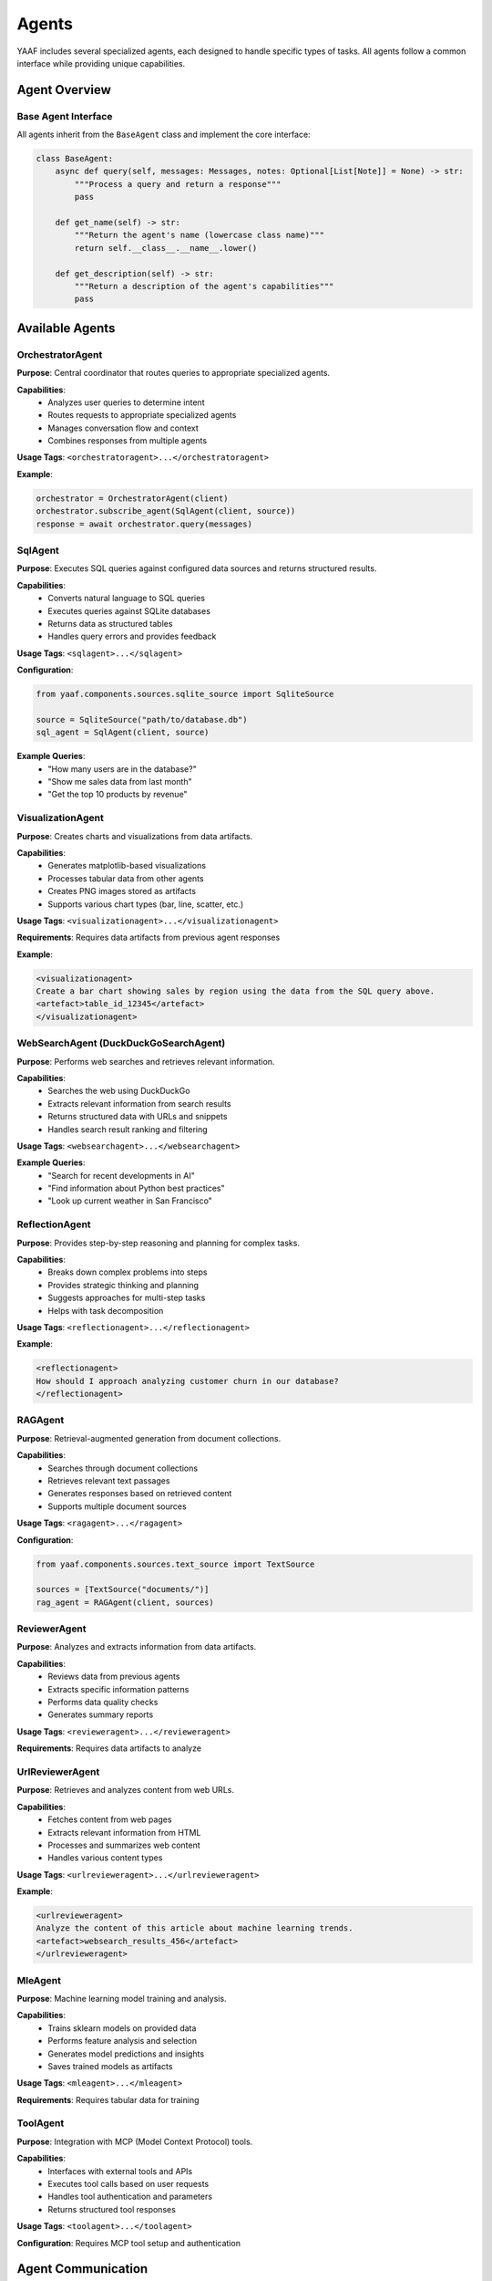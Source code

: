 Agents
======

YAAF includes several specialized agents, each designed to handle specific types of tasks. All agents follow a common interface while providing unique capabilities.

Agent Overview
--------------

Base Agent Interface
~~~~~~~~~~~~~~~~~~~

All agents inherit from the ``BaseAgent`` class and implement the core interface:

.. code-block:: python

   class BaseAgent:
       async def query(self, messages: Messages, notes: Optional[List[Note]] = None) -> str:
           """Process a query and return a response"""
           pass
       
       def get_name(self) -> str:
           """Return the agent's name (lowercase class name)"""
           return self.__class__.__name__.lower()
       
       def get_description(self) -> str:
           """Return a description of the agent's capabilities"""
           pass

Available Agents
----------------

OrchestratorAgent
~~~~~~~~~~~~~~~~

**Purpose**: Central coordinator that routes queries to appropriate specialized agents.

**Capabilities**:
   * Analyzes user queries to determine intent
   * Routes requests to appropriate specialized agents
   * Manages conversation flow and context
   * Combines responses from multiple agents

**Usage Tags**: ``<orchestratoragent>...</orchestratoragent>``

**Example**:

.. code-block:: python

   orchestrator = OrchestratorAgent(client)
   orchestrator.subscribe_agent(SqlAgent(client, source))
   response = await orchestrator.query(messages)

SqlAgent
~~~~~~~~

**Purpose**: Executes SQL queries against configured data sources and returns structured results.

**Capabilities**:
   * Converts natural language to SQL queries
   * Executes queries against SQLite databases
   * Returns data as structured tables
   * Handles query errors and provides feedback

**Usage Tags**: ``<sqlagent>...</sqlagent>``

**Configuration**:

.. code-block:: python

   from yaaf.components.sources.sqlite_source import SqliteSource
   
   source = SqliteSource("path/to/database.db")
   sql_agent = SqlAgent(client, source)

**Example Queries**:
   * "How many users are in the database?"
   * "Show me sales data from last month"
   * "Get the top 10 products by revenue"

VisualizationAgent
~~~~~~~~~~~~~~~~~

**Purpose**: Creates charts and visualizations from data artifacts.

**Capabilities**:
   * Generates matplotlib-based visualizations
   * Processes tabular data from other agents
   * Creates PNG images stored as artifacts
   * Supports various chart types (bar, line, scatter, etc.)

**Usage Tags**: ``<visualizationagent>...</visualizationagent>``

**Requirements**: Requires data artifacts from previous agent responses

**Example**:

.. code-block:: text

   <visualizationagent>
   Create a bar chart showing sales by region using the data from the SQL query above.
   <artefact>table_id_12345</artefact>
   </visualizationagent>

WebSearchAgent (DuckDuckGoSearchAgent)
~~~~~~~~~~~~~~~~~~~~~~~~~~~~~~~~~~~~~~

**Purpose**: Performs web searches and retrieves relevant information.

**Capabilities**:
   * Searches the web using DuckDuckGo
   * Extracts relevant information from search results
   * Returns structured data with URLs and snippets
   * Handles search result ranking and filtering

**Usage Tags**: ``<websearchagent>...</websearchagent>``

**Example Queries**:
   * "Search for recent developments in AI"
   * "Find information about Python best practices"
   * "Look up current weather in San Francisco"

ReflectionAgent
~~~~~~~~~~~~~~

**Purpose**: Provides step-by-step reasoning and planning for complex tasks.

**Capabilities**:
   * Breaks down complex problems into steps
   * Provides strategic thinking and planning
   * Suggests approaches for multi-step tasks
   * Helps with task decomposition

**Usage Tags**: ``<reflectionagent>...</reflectionagent>``

**Example**:

.. code-block:: text

   <reflectionagent>
   How should I approach analyzing customer churn in our database?
   </reflectionagent>

RAGAgent
~~~~~~~~

**Purpose**: Retrieval-augmented generation from document collections.

**Capabilities**:
   * Searches through document collections
   * Retrieves relevant text passages
   * Generates responses based on retrieved content
   * Supports multiple document sources

**Usage Tags**: ``<ragagent>...</ragagent>``

**Configuration**:

.. code-block:: python

   from yaaf.components.sources.text_source import TextSource
   
   sources = [TextSource("documents/")]
   rag_agent = RAGAgent(client, sources)

ReviewerAgent
~~~~~~~~~~~~

**Purpose**: Analyzes and extracts information from data artifacts.

**Capabilities**:
   * Reviews data from previous agents
   * Extracts specific information patterns
   * Performs data quality checks
   * Generates summary reports

**Usage Tags**: ``<revieweragent>...</revieweragent>``

**Requirements**: Requires data artifacts to analyze

UrlReviewerAgent
~~~~~~~~~~~~~~~

**Purpose**: Retrieves and analyzes content from web URLs.

**Capabilities**:
   * Fetches content from web pages
   * Extracts relevant information from HTML
   * Processes and summarizes web content
   * Handles various content types

**Usage Tags**: ``<urlrevieweragent>...</urlrevieweragent>``

**Example**:

.. code-block:: text

   <urlrevieweragent>
   Analyze the content of this article about machine learning trends.
   <artefact>websearch_results_456</artefact>
   </urlrevieweragent>

MleAgent
~~~~~~~~

**Purpose**: Machine learning model training and analysis.

**Capabilities**:
   * Trains sklearn models on provided data
   * Performs feature analysis and selection
   * Generates model predictions and insights
   * Saves trained models as artifacts

**Usage Tags**: ``<mleagent>...</mleagent>``

**Requirements**: Requires tabular data for training

ToolAgent
~~~~~~~~~

**Purpose**: Integration with MCP (Model Context Protocol) tools.

**Capabilities**:
   * Interfaces with external tools and APIs
   * Executes tool calls based on user requests
   * Handles tool authentication and parameters
   * Returns structured tool responses

**Usage Tags**: ``<toolagent>...</toolagent>``

**Configuration**: Requires MCP tool setup and authentication

Agent Communication
-------------------

Message Flow
~~~~~~~~~~~

Agents communicate through a structured message system:

1. **Input**: Agents receive ``Messages`` objects containing conversation history
2. **Processing**: Agents process the request according to their specialization
3. **Output**: Agents return string responses with optional artifacts
4. **Notes**: Agents can append ``Note`` objects to track their contributions

Artifact Handling
~~~~~~~~~~~~~~~~~

Agents can generate and consume artifacts:

**Creating Artifacts**:

.. code-block:: python

   # Store an artifact
   artifact = Artefact(
       type=Artefact.Types.TABLE,
       data=dataframe,
       description="Query results",
       id=unique_id
   )
   storage.store_artefact(unique_id, artifact)

**Referencing Artifacts**:

.. code-block:: text

   The results are in this artifact: <artefact type='table'>table_id_123</artefact>

**Consuming Artifacts**:

.. code-block:: python

   # Retrieve artifacts from previous responses
   artifacts = get_artefacts_from_utterance_content(content)

Error Handling
~~~~~~~~~~~~~

All agents implement comprehensive error handling:

* **Logging**: Errors are logged with context information
* **Graceful Degradation**: Agents continue operation when possible
* **User Feedback**: Error messages are returned to users when appropriate
* **Recovery**: Agents attempt to recover from transient failures

Agent Development
-----------------

Creating Custom Agents
~~~~~~~~~~~~~~~~~~~~~~

To create a new agent:

1. **Inherit from BaseAgent**:

   .. code-block:: python

      class CustomAgent(BaseAgent):
          async def query(self, messages: Messages, notes: Optional[List[Note]] = None) -> str:
              # Implement your agent logic here
              return "Agent response"
          
          def get_description(self) -> str:
              return "Description of what this agent does"

2. **Register with Orchestrator**:

   .. code-block:: python

      orchestrator.subscribe_agent(CustomAgent(client))

3. **Handle Artifacts** (if needed):

   .. code-block:: python

      # Generate artifacts
      artifact_id = create_hash(content)
      self._storage.store_artefact(artifact_id, artifact)
      
      # Reference in response
      return f"Result: <artefact type='custom'>{artifact_id}</artefact>"

Best Practices
~~~~~~~~~~~~~

* **Single Responsibility**: Each agent should have a clear, focused purpose
* **Error Handling**: Implement comprehensive error handling and logging
* **Artifact Management**: Use centralized storage for generated content
* **Configuration**: Make agents configurable through dependency injection
* **Testing**: Write unit tests for agent functionality
* **Documentation**: Provide clear descriptions of agent capabilities

Agent Configuration
------------------

Model Configuration
~~~~~~~~~~~~~~~~~~

Agents can be configured with different models:

.. code-block:: python

   client = OllamaClient(
       model="qwen2.5:32b",
       temperature=0.4,
       max_tokens=1000
   )

Data Source Configuration
~~~~~~~~~~~~~~~~~~~~~~~~

Agents requiring data sources need proper configuration:

.. code-block:: python

   # SQL Agent with database
   sqlite_source = SqliteSource("data/database.db")
   sql_agent = SqlAgent(client, sqlite_source)
   
   # RAG Agent with document sources
   text_sources = [TextSource("documents/folder1/"), TextSource("documents/folder2/")]
   rag_agent = RAGAgent(client, text_sources)

Agent Registry
~~~~~~~~~~~~~

The orchestrator maintains a registry of available agents:

.. code-block:: python

   def build_orchestrator():
       orchestrator = OrchestratorAgent(client)
       
       # Register all available agents
       orchestrator.subscribe_agent(SqlAgent(client, source))
       orchestrator.subscribe_agent(VisualizationAgent(client))
       orchestrator.subscribe_agent(WebSearchAgent(client))
       orchestrator.subscribe_agent(ReflectionAgent(client))
       
       return orchestrator